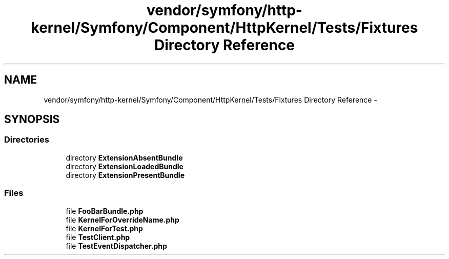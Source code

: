 .TH "vendor/symfony/http-kernel/Symfony/Component/HttpKernel/Tests/Fixtures Directory Reference" 3 "Tue Apr 14 2015" "Version 1.0" "VirtualSCADA" \" -*- nroff -*-
.ad l
.nh
.SH NAME
vendor/symfony/http-kernel/Symfony/Component/HttpKernel/Tests/Fixtures Directory Reference \- 
.SH SYNOPSIS
.br
.PP
.SS "Directories"

.in +1c
.ti -1c
.RI "directory \fBExtensionAbsentBundle\fP"
.br
.ti -1c
.RI "directory \fBExtensionLoadedBundle\fP"
.br
.ti -1c
.RI "directory \fBExtensionPresentBundle\fP"
.br
.in -1c
.SS "Files"

.in +1c
.ti -1c
.RI "file \fBFooBarBundle\&.php\fP"
.br
.ti -1c
.RI "file \fBKernelForOverrideName\&.php\fP"
.br
.ti -1c
.RI "file \fBKernelForTest\&.php\fP"
.br
.ti -1c
.RI "file \fBTestClient\&.php\fP"
.br
.ti -1c
.RI "file \fBTestEventDispatcher\&.php\fP"
.br
.in -1c

